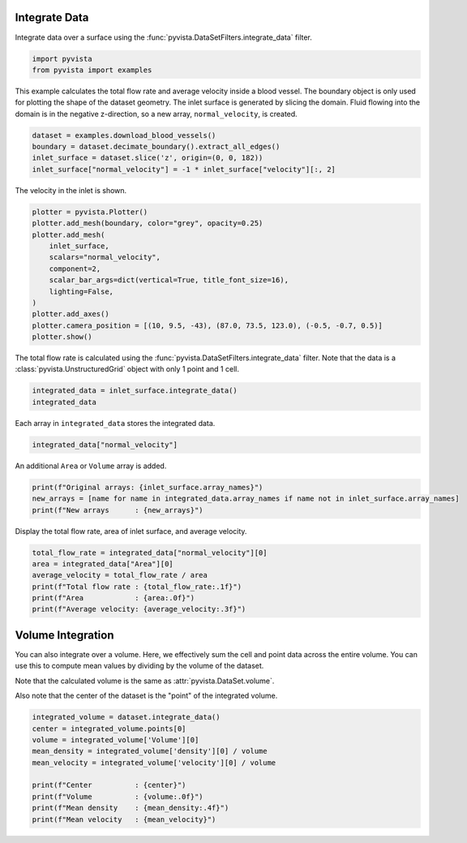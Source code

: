 
.. DO NOT EDIT.
.. THIS FILE WAS AUTOMATICALLY GENERATED BY SPHINX-GALLERY.
.. TO MAKE CHANGES, EDIT THE SOURCE PYTHON FILE:
.. "examples/01-filter/integrate-data.py"
.. LINE NUMBERS ARE GIVEN BELOW.

.. only:: html

    .. note::
        :class: sphx-glr-download-link-note

        :ref:`Go to the end <sphx_glr_download_examples_01-filter_integrate-data.py>`
        to download the full example code

.. rst-class:: sphx-glr-example-title

.. _sphx_glr_examples_01-filter_integrate-data.py:


.. _integrate_example:

Integrate Data
~~~~~~~~~~~~~~

Integrate data over a surface using the
:func:`pyvista.DataSetFilters.integrate_data` filter.

.. GENERATED FROM PYTHON SOURCE LINES 11-14

.. code-block:: default

    import pyvista
    from pyvista import examples








.. GENERATED FROM PYTHON SOURCE LINES 15-20

This example calculates the total flow rate and average velocity inside a
blood vessel.  The boundary object is only used for plotting the shape of
the dataset geometry.  The inlet surface is generated by slicing the domain.
Fluid flowing into the domain is in the negative z-direction, so
a new array, ``normal_velocity``, is created.

.. GENERATED FROM PYTHON SOURCE LINES 20-26

.. code-block:: default


    dataset = examples.download_blood_vessels()
    boundary = dataset.decimate_boundary().extract_all_edges()
    inlet_surface = dataset.slice('z', origin=(0, 0, 182))
    inlet_surface["normal_velocity"] = -1 * inlet_surface["velocity"][:, 2]








.. GENERATED FROM PYTHON SOURCE LINES 27-28

The velocity in the inlet is shown.

.. GENERATED FROM PYTHON SOURCE LINES 28-42

.. code-block:: default


    plotter = pyvista.Plotter()
    plotter.add_mesh(boundary, color="grey", opacity=0.25)
    plotter.add_mesh(
        inlet_surface,
        scalars="normal_velocity",
        component=2,
        scalar_bar_args=dict(vertical=True, title_font_size=16),
        lighting=False,
    )
    plotter.add_axes()
    plotter.camera_position = [(10, 9.5, -43), (87.0, 73.5, 123.0), (-0.5, -0.7, 0.5)]
    plotter.show()








.. tab-set::



   .. tab-item:: Static Scene



            
     .. image-sg:: /examples/01-filter/images/sphx_glr_integrate-data_001.png
        :alt: integrate data
        :srcset: /examples/01-filter/images/sphx_glr_integrate-data_001.png
        :class: sphx-glr-single-img
     


   .. tab-item:: Interactive Scene



       .. offlineviewer:: /home/runner/work/pyvista-doc-translations/pyvista-doc-translations/pyvista/doc/source/examples/01-filter/images/sphx_glr_integrate-data_001.vtksz






.. GENERATED FROM PYTHON SOURCE LINES 43-46

The total flow rate is calculated using the
:func:`pyvista.DataSetFilters.integrate_data` filter.  Note that the data
is a :class:`pyvista.UnstructuredGrid` object with only 1 point and 1 cell.

.. GENERATED FROM PYTHON SOURCE LINES 46-49

.. code-block:: default

    integrated_data = inlet_surface.integrate_data()
    integrated_data






.. raw:: html

    <div class="output_subarea output_html rendered_html output_result">
    <table style='width: 100%;'><tr><th>Header</th><th>Data Arrays</th></tr><tr><td>
    <table style='width: 100%;'>
    <tr><th>UnstructuredGrid</th><th>Information</th></tr>
    <tr><td>N Cells</td><td>1</td></tr>
    <tr><td>N Points</td><td>1</td></tr>
    <tr><td>X Bounds</td><td>8.095e+01, 8.095e+01</td></tr>
    <tr><td>Y Bounds</td><td>6.007e+01, 6.007e+01</td></tr>
    <tr><td>Z Bounds</td><td>1.820e+02, 1.820e+02</td></tr>
    <tr><td>N Arrays</td><td>7</td></tr>
    </table>

    </td><td>
    <table style='width: 100%;'>
    <tr><th>Name</th><th>Field</th><th>Type</th><th>N Comp</th><th>Min</th><th>Max</th></tr>
    <tr><td>node_value</td><td>Points</td><td>float64</td><td>1</td><td>0.000e+00</td><td>0.000e+00</td></tr>
    <tr><td>simerr_type</td><td>Points</td><td>float64</td><td>1</td><td>1.672e+02</td><td>1.672e+02</td></tr>
    <tr><td>density</td><td>Cells</td><td>float64</td><td>1</td><td>1.369e+02</td><td>1.369e+02</td></tr>
    <tr><td>normal_velocity</td><td>Cells</td><td>float64</td><td>1</td><td>2.580e+01</td><td>2.580e+01</td></tr>
    <tr><td>shearstress</td><td>Cells</td><td>float64</td><td>1</td><td>9.470e-01</td><td>9.470e-01</td></tr>
    <tr><td>velocity</td><td>Cells</td><td>float64</td><td>3</td><td>-2.580e+01</td><td>1.285e+00</td></tr>
    <tr><td>Area</td><td>Cells</td><td>float64</td><td>1</td><td>2.650e+02</td><td>2.650e+02</td></tr>
    </table>

    </td></tr> </table>
    </div>
    <br />
    <br />

.. GENERATED FROM PYTHON SOURCE LINES 50-51

Each array in ``integrated_data`` stores the integrated data.

.. GENERATED FROM PYTHON SOURCE LINES 51-53

.. code-block:: default

    integrated_data["normal_velocity"]





.. rst-class:: sphx-glr-script-out

 .. code-block:: none


    pyvista_ndarray([25.79937191])



.. GENERATED FROM PYTHON SOURCE LINES 54-55

An additional ``Area`` or ``Volume`` array is added.

.. GENERATED FROM PYTHON SOURCE LINES 55-59

.. code-block:: default

    print(f"Original arrays: {inlet_surface.array_names}")
    new_arrays = [name for name in integrated_data.array_names if name not in inlet_surface.array_names]
    print(f"New arrays      : {new_arrays}")





.. rst-class:: sphx-glr-script-out

 .. code-block:: none

    Original arrays: ['normal_velocity', 'node_value', 'simerr_type', 'density', 'velocity', 'shearstress']
    New arrays      : ['Area']




.. GENERATED FROM PYTHON SOURCE LINES 60-61

Display the total flow rate, area of inlet surface, and average velocity.

.. GENERATED FROM PYTHON SOURCE LINES 61-69

.. code-block:: default

    total_flow_rate = integrated_data["normal_velocity"][0]
    area = integrated_data["Area"][0]
    average_velocity = total_flow_rate / area
    print(f"Total flow rate : {total_flow_rate:.1f}")
    print(f"Area            : {area:.0f}")
    print(f"Average velocity: {average_velocity:.3f}")






.. rst-class:: sphx-glr-script-out

 .. code-block:: none

    Total flow rate : 25.8
    Area            : 265
    Average velocity: 0.097




.. GENERATED FROM PYTHON SOURCE LINES 70-80

Volume Integration
~~~~~~~~~~~~~~~~~~
You can also integrate over a volume. Here, we effectively sum the cell and
point data across the entire volume. You can use this to compute mean values
by dividing by the volume of the dataset.

Note that the calculated volume is the same as :attr:`pyvista.DataSet.volume`.

Also note that the center of the dataset is the "point" of the integrated
volume.

.. GENERATED FROM PYTHON SOURCE LINES 80-91

.. code-block:: default


    integrated_volume = dataset.integrate_data()
    center = integrated_volume.points[0]
    volume = integrated_volume['Volume'][0]
    mean_density = integrated_volume['density'][0] / volume
    mean_velocity = integrated_volume['velocity'][0] / volume

    print(f"Center          : {center}")
    print(f"Volume          : {volume:.0f}")
    print(f"Mean density    : {mean_density:.4f}")
    print(f"Mean velocity   : {mean_velocity}")




.. rst-class:: sphx-glr-script-out

 .. code-block:: none

    Center          : [ 90.54132  78.15124 116.79401]
    Volume          : 39353
    Mean density    : 0.3361
    Mean velocity   : [-0.00754452  0.012869   -0.11734917]





.. rst-class:: sphx-glr-timing

   **Total running time of the script:** (0 minutes 0.629 seconds)


.. _sphx_glr_download_examples_01-filter_integrate-data.py:

.. only:: html

  .. container:: sphx-glr-footer sphx-glr-footer-example




    .. container:: sphx-glr-download sphx-glr-download-python

      :download:`Download Python source code: integrate-data.py <integrate-data.py>`

    .. container:: sphx-glr-download sphx-glr-download-jupyter

      :download:`Download Jupyter notebook: integrate-data.ipynb <integrate-data.ipynb>`


.. only:: html

 .. rst-class:: sphx-glr-signature

    `Gallery generated by Sphinx-Gallery <https://sphinx-gallery.github.io>`_
